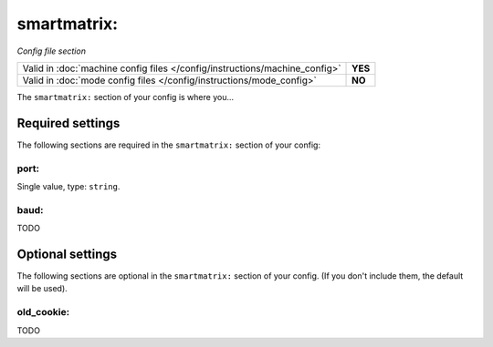 smartmatrix:
============

*Config file section*

+----------------------------------------------------------------------------+---------+
| Valid in :doc:`machine config files </config/instructions/machine_config>` | **YES** |
+----------------------------------------------------------------------------+---------+
| Valid in :doc:`mode config files </config/instructions/mode_config>`       | **NO**  |
+----------------------------------------------------------------------------+---------+

.. overview

The ``smartmatrix:`` section of your config is where you...

.. todo::
   Add description.

Required settings
-----------------

The following sections are required in the ``smartmatrix:`` section of your config:

port:
~~~~~
Single value, type: ``string``.

.. todo::
   Add description.

baud:
~~~~~


TODO

Optional settings
-----------------

The following sections are optional in the ``smartmatrix:`` section of your config. (If you don't include them, the default will be used).

old_cookie:
~~~~~~~~~~~


TODO


